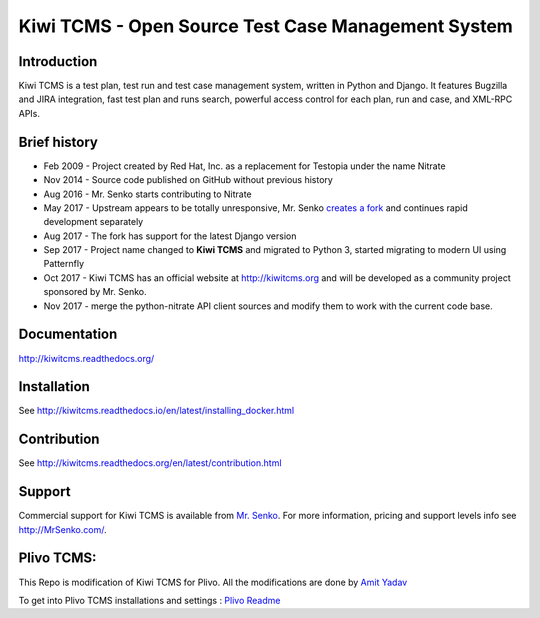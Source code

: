 Kiwi TCMS - Open Source Test Case Management System
===================================================

.. image:: https://travis-ci.org/kiwitcms/Kiwi.svg?branch=master
    :target: https://travis-ci.org/kiwitcms/Kiwi

.. image:: https://coveralls.io/repos/github/kiwitcms/Kiwi/badge.svg?branch=master
   :target: https://coveralls.io/github/kiwitcms/Kiwi?branch=master

.. image:: https://readthedocs.org/projects/kiwitcms/badge/?version=latest
   :target: http://kiwitcms.readthedocs.io/en/latest/?badge=latest


Introduction
------------

.. image:: https://raw.githubusercontent.com/kiwitcms/Kiwi/master/tcms/static/images/kiwi_h80.png
   :alt: "Kiwi TCMS Logo"

Kiwi TCMS is a test plan, test run and test case management system, written in 
Python and Django. It features Bugzilla and JIRA integration, fast test plan 
and runs search, powerful access control for each plan, run and case, and XML-RPC APIs.


Brief history
-------------

* Feb 2009 - Project created by Red Hat, Inc. as a replacement for Testopia
  under the name Nitrate
* Nov 2014 - Source code published on GitHub without previous history
* Aug 2016 - Mr. Senko starts contributing to Nitrate
* May 2017 - Upstream appears to be totally unresponsive, Mr. Senko
  `creates a fork <http://mrsenko.com/blog/mr-senko/2017/05/26/nitrate-is-now-kiwitestpad/>`_
  and continues rapid development separately
* Aug 2017 - The fork has support for the latest Django version
* Sep 2017 - Project name changed to **Kiwi TCMS** and migrated to Python 3,
  started migrating to modern UI using Patternfly
* Oct 2017 - Kiwi TCMS has an official website at http://kiwitcms.org and
  will be developed as a community project sponsored by Mr. Senko.
* Nov 2017 - merge the python-nitrate API client sources and modify them
  to work with the current code base.


Documentation
-------------

http://kiwitcms.readthedocs.org/


Installation
------------

See http://kiwitcms.readthedocs.io/en/latest/installing_docker.html


Contribution
------------

See http://kiwitcms.readthedocs.org/en/latest/contribution.html

Support
-------

Commercial support for Kiwi TCMS is available from
`Mr. Senko <http://MrSenko.com>`_. For more information, pricing and support
levels info see http://MrSenko.com/.

Plivo TCMS:
----------
This Repo is modification of Kiwi TCMS for Plivo.
All the modifications are done by `Amit Yadav <https://github.com/Coder-AMiT>`_ 

To get into Plivo TCMS installations and settings : `Plivo Readme <https://github.com/Coder-AMiT/Kiwi-tcms/blob/master/plivo_readme.rst>`_  
